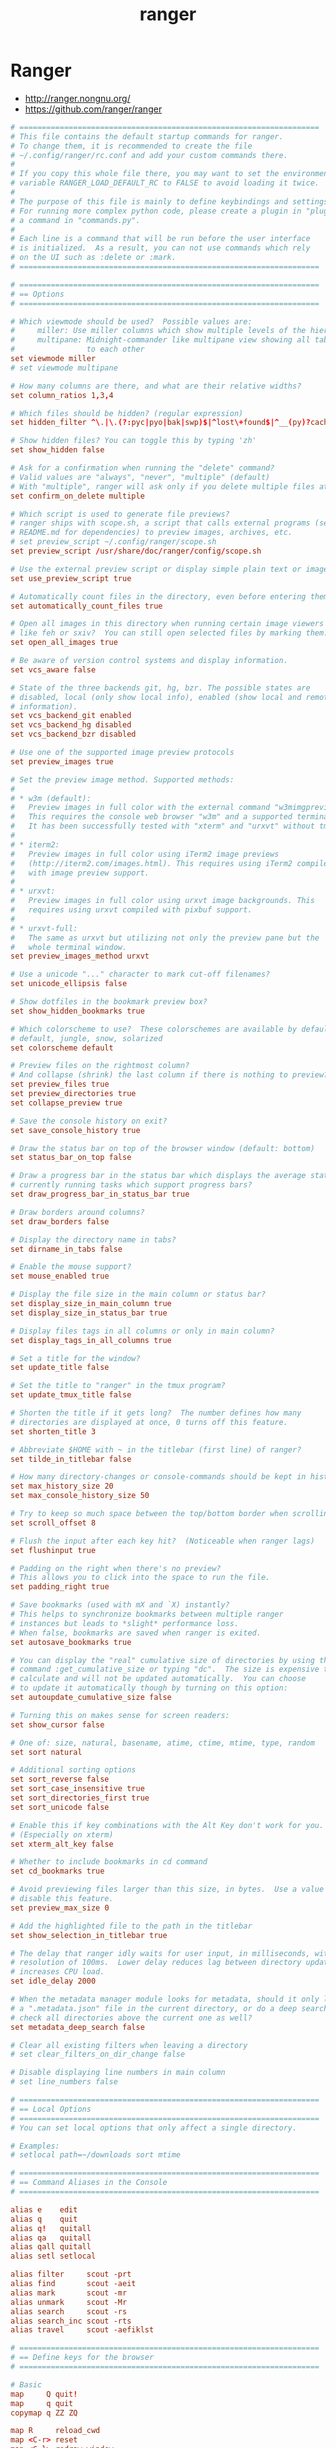 #+TITLE: ranger
#+STARTUP: content indent

* Ranger

- http://ranger.nongnu.org/
- https://github.com/ranger/ranger

#+BEGIN_SRC conf :tangle "~/.config/ranger/rc.conf" :mkdirp yes
  # ===================================================================
  # This file contains the default startup commands for ranger.
  # To change them, it is recommended to create the file
  # ~/.config/ranger/rc.conf and add your custom commands there.
  #
  # If you copy this whole file there, you may want to set the environment
  # variable RANGER_LOAD_DEFAULT_RC to FALSE to avoid loading it twice.
  #
  # The purpose of this file is mainly to define keybindings and settings.
  # For running more complex python code, please create a plugin in "plugins/" or
  # a command in "commands.py".
  #
  # Each line is a command that will be run before the user interface
  # is initialized.  As a result, you can not use commands which rely
  # on the UI such as :delete or :mark.
  # ===================================================================

  # ===================================================================
  # == Options
  # ===================================================================

  # Which viewmode should be used?  Possible values are:
  #     miller: Use miller columns which show multiple levels of the hierarchy
  #     multipane: Midnight-commander like multipane view showing all tabs next
  #                to each other
  set viewmode miller
  # set viewmode multipane

  # How many columns are there, and what are their relative widths?
  set column_ratios 1,3,4

  # Which files should be hidden? (regular expression)
  set hidden_filter ^\.|\.(?:pyc|pyo|bak|swp)$|^lost\+found$|^__(py)?cache__$

  # Show hidden files? You can toggle this by typing 'zh'
  set show_hidden false

  # Ask for a confirmation when running the "delete" command?
  # Valid values are "always", "never", "multiple" (default)
  # With "multiple", ranger will ask only if you delete multiple files at once.
  set confirm_on_delete multiple

  # Which script is used to generate file previews?
  # ranger ships with scope.sh, a script that calls external programs (see
  # README.md for dependencies) to preview images, archives, etc.
  # set preview_script ~/.config/ranger/scope.sh
  set preview_script /usr/share/doc/ranger/config/scope.sh

  # Use the external preview script or display simple plain text or image previews?
  set use_preview_script true

  # Automatically count files in the directory, even before entering them?
  set automatically_count_files true

  # Open all images in this directory when running certain image viewers
  # like feh or sxiv?  You can still open selected files by marking them.
  set open_all_images true

  # Be aware of version control systems and display information.
  set vcs_aware false

  # State of the three backends git, hg, bzr. The possible states are
  # disabled, local (only show local info), enabled (show local and remote
  # information).
  set vcs_backend_git enabled
  set vcs_backend_hg disabled
  set vcs_backend_bzr disabled

  # Use one of the supported image preview protocols
  set preview_images true

  # Set the preview image method. Supported methods:
  #
  # * w3m (default):
  #   Preview images in full color with the external command "w3mimgpreview"?
  #   This requires the console web browser "w3m" and a supported terminal.
  #   It has been successfully tested with "xterm" and "urxvt" without tmux.
  #
  # * iterm2:
  #   Preview images in full color using iTerm2 image previews
  #   (http://iterm2.com/images.html). This requires using iTerm2 compiled
  #   with image preview support.
  #
  # * urxvt:
  #   Preview images in full color using urxvt image backgrounds. This
  #   requires using urxvt compiled with pixbuf support.
  #
  # * urxvt-full:
  #   The same as urxvt but utilizing not only the preview pane but the
  #   whole terminal window.
  set preview_images_method urxvt

  # Use a unicode "..." character to mark cut-off filenames?
  set unicode_ellipsis false

  # Show dotfiles in the bookmark preview box?
  set show_hidden_bookmarks true

  # Which colorscheme to use?  These colorschemes are available by default:
  # default, jungle, snow, solarized
  set colorscheme default

  # Preview files on the rightmost column?
  # And collapse (shrink) the last column if there is nothing to preview?
  set preview_files true
  set preview_directories true
  set collapse_preview true

  # Save the console history on exit?
  set save_console_history true

  # Draw the status bar on top of the browser window (default: bottom)
  set status_bar_on_top false

  # Draw a progress bar in the status bar which displays the average state of all
  # currently running tasks which support progress bars?
  set draw_progress_bar_in_status_bar true

  # Draw borders around columns?
  set draw_borders false

  # Display the directory name in tabs?
  set dirname_in_tabs false

  # Enable the mouse support?
  set mouse_enabled true

  # Display the file size in the main column or status bar?
  set display_size_in_main_column true
  set display_size_in_status_bar true

  # Display files tags in all columns or only in main column?
  set display_tags_in_all_columns true

  # Set a title for the window?
  set update_title false

  # Set the title to "ranger" in the tmux program?
  set update_tmux_title false

  # Shorten the title if it gets long?  The number defines how many
  # directories are displayed at once, 0 turns off this feature.
  set shorten_title 3

  # Abbreviate $HOME with ~ in the titlebar (first line) of ranger?
  set tilde_in_titlebar false

  # How many directory-changes or console-commands should be kept in history?
  set max_history_size 20
  set max_console_history_size 50

  # Try to keep so much space between the top/bottom border when scrolling:
  set scroll_offset 8

  # Flush the input after each key hit?  (Noticeable when ranger lags)
  set flushinput true

  # Padding on the right when there's no preview?
  # This allows you to click into the space to run the file.
  set padding_right true

  # Save bookmarks (used with mX and `X) instantly?
  # This helps to synchronize bookmarks between multiple ranger
  # instances but leads to *slight* performance loss.
  # When false, bookmarks are saved when ranger is exited.
  set autosave_bookmarks true

  # You can display the "real" cumulative size of directories by using the
  # command :get_cumulative_size or typing "dc".  The size is expensive to
  # calculate and will not be updated automatically.  You can choose
  # to update it automatically though by turning on this option:
  set autoupdate_cumulative_size false

  # Turning this on makes sense for screen readers:
  set show_cursor false

  # One of: size, natural, basename, atime, ctime, mtime, type, random
  set sort natural

  # Additional sorting options
  set sort_reverse false
  set sort_case_insensitive true
  set sort_directories_first true
  set sort_unicode false

  # Enable this if key combinations with the Alt Key don't work for you.
  # (Especially on xterm)
  set xterm_alt_key false

  # Whether to include bookmarks in cd command
  set cd_bookmarks true

  # Avoid previewing files larger than this size, in bytes.  Use a value of 0 to
  # disable this feature.
  set preview_max_size 0

  # Add the highlighted file to the path in the titlebar
  set show_selection_in_titlebar true

  # The delay that ranger idly waits for user input, in milliseconds, with a
  # resolution of 100ms.  Lower delay reduces lag between directory updates but
  # increases CPU load.
  set idle_delay 2000

  # When the metadata manager module looks for metadata, should it only look for
  # a ".metadata.json" file in the current directory, or do a deep search and
  # check all directories above the current one as well?
  set metadata_deep_search false

  # Clear all existing filters when leaving a directory
  # set clear_filters_on_dir_change false

  # Disable displaying line numbers in main column
  # set line_numbers false

  # ===================================================================
  # == Local Options
  # ===================================================================
  # You can set local options that only affect a single directory.

  # Examples:
  # setlocal path=~/downloads sort mtime

  # ===================================================================
  # == Command Aliases in the Console
  # ===================================================================

  alias e    edit
  alias q    quit
  alias q!   quitall
  alias qa   quitall
  alias qall quitall
  alias setl setlocal

  alias filter     scout -prt
  alias find       scout -aeit
  alias mark       scout -mr
  alias unmark     scout -Mr
  alias search     scout -rs
  alias search_inc scout -rts
  alias travel     scout -aefiklst

  # ===================================================================
  # == Define keys for the browser
  # ===================================================================

  # Basic
  map     Q quit!
  map     q quit
  copymap q ZZ ZQ

  map R     reload_cwd
  map <C-r> reset
  map <C-l> redraw_window
  map <C-c> abort
  map <esc> change_mode normal
  map ~ set viewmode!

  map i display_file
  map ? help
  map W display_log
  map w taskview_open
  map S shell $SHELL

  map :  console
  map ;  console
  map !  console shell%space
  map @  console -p6 shell  %%s
  map #  console shell -p%space
  map s  console shell%space
  map r  chain draw_possible_programs; console open_with%%space
  map f  console find%space
  map cd console cd%space

  # Change the line mode
  map Mf linemode filename
  map Mi linemode fileinfo
  map Mm linemode mtime
  map Mp linemode permissions
  map Ms linemode sizemtime
  map Mt linemode metatitle

  # Tagging / Marking
  map t       tag_toggle
  map ut      tag_remove
  map "<any>  tag_toggle tag=%any
  map <Space> mark_files toggle=True
  map v       mark_files all=True toggle=True
  map uv      mark_files all=True val=False
  map V       toggle_visual_mode
  map uV      toggle_visual_mode reverse=True

  # For the nostalgics: Midnight Commander bindings
  map <F1> help
  map <F3> display_file
  map <F4> edit
  map <F5> copy
  map <F6> cut
  map <F7> console mkdir%space
  map <F8> console delete
  map <F10> exit

  # In case you work on a keyboard with dvorak layout
  map <UP>       move up=1
  map <DOWN>     move down=1
  map <LEFT>     move left=1
  map <RIGHT>    move right=1
  map <HOME>     move to=0
  map <END>      move to=-1
  map <PAGEDOWN> move down=1   pages=True
  map <PAGEUP>   move up=1     pages=True
  map <CR>       move right=1
  #map <DELETE>   console delete
  map <INSERT>   console touch%space

  # VIM-like
  copymap <UP>       e
  copymap <DOWN>     n
  copymap <LEFT>     h
  copymap <RIGHT>    l
  copymap <HOME>     gg
  copymap <END>      G
  copymap <PAGEDOWN> <C-F>
  copymap <PAGEUP>   <C-B>

  map N  move down=0.5  pages=True
  map E  move up=0.5    pages=True
  copymap N <C-D>
  copymap E <C-U>

  # Jumping around
  map H     history_go -1
  map L     history_go 1
  map ]     move_parent 1
  map [     move_parent -1
  map }     traverse

  map gh cd ~
  map ge cd /etc
  map gu cd /usr
  map gd cd /dev
  map gl cd -r .
  map gL cd -r %f
  map go cd /opt
  map gv cd /var
  map gm cd /media
  map gM cd /mnt
  map gs cd /srv
  map gr cd /
  map gR eval fm.cd(ranger.RANGERDIR)
  map g/ cd /
  map g? cd /usr/share/doc/ranger

  # External Programs
  # map E  edit
  map du shell -p du --max-depth=1 -h --apparent-size
  map dU shell -p du --max-depth=1 -h --apparent-size | sort -rh
  map yp shell -f echo -n %d/%f | xsel -i; xsel -o | xsel -i -b
  map yd shell -f echo -n %d    | xsel -i; xsel -o | xsel -i -b
  map yn shell -f echo -n %f    | xsel -i; xsel -o | xsel -i -b

  # Filesystem Operations
  map =  chmod

  map cw console rename%space
  map a  rename_append
  map A  eval fm.open_console('rename ' + fm.thisfile.relative_path.replace("%", "%%"))
  map I  eval fm.open_console('rename ' + fm.thisfile.relative_path.replace("%", "%%"), position=7)

  map pp paste
  map po paste overwrite=True
  map pP paste append=True
  map pO paste overwrite=True append=True
  map pl paste_symlink relative=False
  map pL paste_symlink relative=True
  map phl paste_hardlink
  map pht paste_hardlinked_subtree

  map dD console delete

  map dd cut
  map ud uncut
  map da cut mode=add
  map dr cut mode=remove
  map dt cut mode=toggle

  map yy copy
  map uy uncut
  map ya copy mode=add
  map yr copy mode=remove
  map yt copy mode=toggle

  # Temporary workarounds
  map dgg eval fm.cut(dirarg=dict(to=0), narg=quantifier)
  map dG  eval fm.cut(dirarg=dict(to=-1), narg=quantifier)
  map dj  eval fm.cut(dirarg=dict(down=1), narg=quantifier)
  map dk  eval fm.cut(dirarg=dict(up=1), narg=quantifier)
  map ygg eval fm.copy(dirarg=dict(to=0), narg=quantifier)
  map yG  eval fm.copy(dirarg=dict(to=-1), narg=quantifier)
  map yj  eval fm.copy(dirarg=dict(down=1), narg=quantifier)
  map yk  eval fm.copy(dirarg=dict(up=1), narg=quantifier)

  # Searching
  map /  console search%space
  map k  search_next
  map K  search_next forward=False
  map ct search_next order=tag
  map cs search_next order=size
  map ci search_next order=mimetype
  map cc search_next order=ctime
  map cm search_next order=mtime
  map ca search_next order=atime

  # Tabs
  map <C-n>     tab_new ~
  map <C-w>     tab_close
  map <TAB>     tab_move 1
  map <S-TAB>   tab_move -1
  map <A-Right> tab_move 1
  map <A-Left>  tab_move -1
  map gt        tab_move 1
  map gT        tab_move -1
  map gn        tab_new ~
  map gc        tab_close
  map uq        tab_restore
  map <a-1>     tab_open 1
  map <a-2>     tab_open 2
  map <a-3>     tab_open 3
  map <a-4>     tab_open 4
  map <a-5>     tab_open 5
  map <a-6>     tab_open 6
  map <a-7>     tab_open 7
  map <a-8>     tab_open 8
  map <a-9>     tab_open 9

  # Sorting
  map or set sort_reverse!
  map oz set sort=random
  map os chain set sort=size;      set sort_reverse=False
  map ob chain set sort=basename;  set sort_reverse=False
  map on chain set sort=natural;   set sort_reverse=False
  map om chain set sort=mtime;     set sort_reverse=False
  map oc chain set sort=ctime;     set sort_reverse=False
  map oa chain set sort=atime;     set sort_reverse=False
  map ot chain set sort=type;      set sort_reverse=False
  map oe chain set sort=extension; set sort_reverse=False

  map oS chain set sort=size;      set sort_reverse=True
  map oB chain set sort=basename;  set sort_reverse=True
  map oN chain set sort=natural;   set sort_reverse=True
  map oM chain set sort=mtime;     set sort_reverse=True
  map oC chain set sort=ctime;     set sort_reverse=True
  map oA chain set sort=atime;     set sort_reverse=True
  map oT chain set sort=type;      set sort_reverse=True
  map oE chain set sort=extension; set sort_reverse=True

  map dc get_cumulative_size

  # Settings
  map zc    set collapse_preview!
  map zd    set sort_directories_first!
  map zh    set show_hidden!
  map <C-h> set show_hidden!
  map zI    set flushinput!
  map zi    set preview_images!
  map zm    set mouse_enabled!
  map zp    set preview_files!
  map zP    set preview_directories!
  map zs    set sort_case_insensitive!
  map zu    set autoupdate_cumulative_size!
  map zv    set use_preview_script!
  map zf    console filter%space

  # Bookmarks
  map `<any>  enter_bookmark %any
  map '<any>  enter_bookmark %any
  map m<any>  set_bookmark %any
  map um<any> unset_bookmark %any

  map m<bg>   draw_bookmarks
  copymap m<bg>  um<bg> `<bg> '<bg>

  # Generate all the chmod bindings with some python help:
  eval for arg in "rwxXst": cmd("map +u{0} shell -f chmod u+{0} %s".format(arg))
  eval for arg in "rwxXst": cmd("map +g{0} shell -f chmod g+{0} %s".format(arg))
  eval for arg in "rwxXst": cmd("map +o{0} shell -f chmod o+{0} %s".format(arg))
  eval for arg in "rwxXst": cmd("map +a{0} shell -f chmod a+{0} %s".format(arg))
  eval for arg in "rwxXst": cmd("map +{0}  shell -f chmod u+{0} %s".format(arg))

  eval for arg in "rwxXst": cmd("map -u{0} shell -f chmod u-{0} %s".format(arg))
  eval for arg in "rwxXst": cmd("map -g{0} shell -f chmod g-{0} %s".format(arg))
  eval for arg in "rwxXst": cmd("map -o{0} shell -f chmod o-{0} %s".format(arg))
  eval for arg in "rwxXst": cmd("map -a{0} shell -f chmod a-{0} %s".format(arg))
  eval for arg in "rwxXst": cmd("map -{0}  shell -f chmod u-{0} %s".format(arg))

  # ===================================================================
  # == Define keys for the console
  # ===================================================================
  # Note: Unmapped keys are passed directly to the console.

  # Basic
  cmap <tab>   eval fm.ui.console.tab()
  cmap <s-tab> eval fm.ui.console.tab(-1)
  cmap <ESC>   eval fm.ui.console.close()
  cmap <CR>    eval fm.ui.console.execute()
  cmap <C-l>   redraw_window

  copycmap <ESC> <C-c>
  copycmap <CR>  <C-j>

  # Move around
  cmap <up>    eval fm.ui.console.history_move(-1)
  cmap <down>  eval fm.ui.console.history_move(1)
  cmap <left>  eval fm.ui.console.move(left=1)
  cmap <right> eval fm.ui.console.move(right=1)
  cmap <home>  eval fm.ui.console.move(right=0, absolute=True)
  cmap <end>   eval fm.ui.console.move(right=-1, absolute=True)
  cmap <a-left>   eval fm.ui.console.move_word(left=1)
  cmap <a-right>  eval fm.ui.console.move_word(right=1)

  # Line Editing
  cmap <backspace>  eval fm.ui.console.delete(-1)
  cmap <delete>     eval fm.ui.console.delete(0)
  cmap <C-w>        eval fm.ui.console.delete_word()
  cmap <A-d>        eval fm.ui.console.delete_word(backward=False)
  cmap <C-k>        eval fm.ui.console.delete_rest(1)
  cmap <C-u>        eval fm.ui.console.delete_rest(-1)
  cmap <C-y>        eval fm.ui.console.paste()

  # And of course the emacs way
  copycmap <up>        <C-p>
  copycmap <down>      <C-n>
  copycmap <left>      <C-b>
  copycmap <right>     <C-f>
  copycmap <home>      <C-a>
  copycmap <end>       <C-e>
  copycmap <delete>    <C-d>
  copycmap <backspace> <C-h>

  # Note: There are multiple ways to express backspaces.  <backspace> (code 263)
  # and <backspace2> (code 127).  To be sure, use both.
  copycmap <backspace> <backspace2>

  # This special expression allows typing in numerals:
  cmap <allow_quantifiers> false

  # ===================================================================
  # == Pager Keybindings
  # ===================================================================

  # Movement
  pmap  <down>      pager_move  down=1
  pmap  <up>        pager_move  up=1
  pmap  <left>      pager_move  left=4
  pmap  <right>     pager_move  right=4
  pmap  <home>      pager_move  to=0
  pmap  <end>       pager_move  to=-1
  pmap  <pagedown>  pager_move  down=1.0  pages=True
  pmap  <pageup>    pager_move  up=1.0    pages=True
  pmap  <C-d>       pager_move  down=0.5  pages=True
  pmap  <C-u>       pager_move  up=0.5    pages=True

  copypmap <UP>       e  <C-p>
  copypmap <DOWN>     n  <C-n> <CR>
  copypmap <LEFT>     h
  copypmap <RIGHT>    l
  copypmap <HOME>     g
  copypmap <END>      G
  copypmap <C-d>      d
  copypmap <C-u>      u
  copypmap <PAGEDOWN>    f  <C-F>  <Space>
  copypmap <PAGEUP>   p  b  <C-B>

  # Basic
  pmap     <C-l> redraw_window
  pmap     <ESC> pager_close
  copypmap <ESC> q Q i <F3>
  pmap E      edit_file

  # ===================================================================
  # == Taskview Keybindings
  # ===================================================================

  # Movement
  tmap <up>        taskview_move up=1
  tmap <down>      taskview_move down=1
  tmap <home>      taskview_move to=0
  tmap <end>       taskview_move to=-1
  tmap <pagedown>  taskview_move down=1.0  pages=True
  tmap <pageup>    taskview_move up=1.0    pages=True
  tmap <C-d>       taskview_move down=0.5  pages=True
  tmap <C-u>       taskview_move up=0.5    pages=True

  copytmap <UP>       e  <C-p>
  copytmap <DOWN>     n  <C-n> <CR>
  copytmap <HOME>     g
  copytmap <END>      G
  copytmap <C-u>      u
  copytmap <PAGEDOWN>    f  <C-F>  <Space>
  copytmap <PAGEUP>   p  b  <C-B>

  # Changing priority and deleting tasks
  tmap N          eval -q fm.ui.taskview.task_move(-1)
  tmap E          eval -q fm.ui.taskview.task_move(0)
  tmap dd         eval -q fm.ui.taskview.task_remove()
  tmap <pagedown> eval -q fm.ui.taskview.task_move(-1)
  tmap <pageup>   eval -q fm.ui.taskview.task_move(0)
  tmap <delete>   eval -q fm.ui.taskview.task_remove()

  # Basic
  tmap <C-l> redraw_window
  tmap <ESC> taskview_close
  copytmap <ESC> q Q w <C-c>
#+END_SRC

